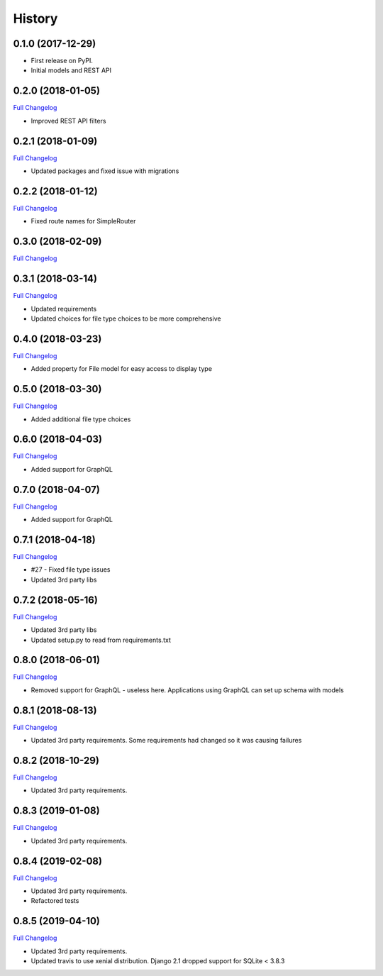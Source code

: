 .. :changelog:

History
-------

0.1.0 (2017-12-29)
++++++++++++++++++

* First release on PyPI.
* Initial models and REST API

0.2.0 (2018-01-05)
++++++++++++++++++

`Full Changelog <https://github.com/chopdgd/django-data-sources-tracking/compare/v0.1.0...v0.2.0>`_

* Improved REST API filters

0.2.1 (2018-01-09)
++++++++++++++++++

`Full Changelog <https://github.com/chopdgd/django-data-sources-tracking/compare/v0.2.0...v0.2.1>`_

* Updated packages and fixed issue with migrations

0.2.2 (2018-01-12)
++++++++++++++++++

`Full Changelog <https://github.com/chopdgd/django-data-sources-tracking/compare/v0.2.1...v0.2.2>`_

* Fixed route names for SimpleRouter

0.3.0 (2018-02-09)
++++++++++++++++++

`Full Changelog <https://github.com/chopdgd/django-data-sources-tracking/compare/v0.2.2...v0.3.0>`_

0.3.1 (2018-03-14)
++++++++++++++++++

`Full Changelog <https://github.com/chopdgd/django-data-sources-tracking/compare/v0.3.0...v0.3.1>`_

* Updated requirements
* Updated choices for file type choices to be more comprehensive

0.4.0 (2018-03-23)
++++++++++++++++++

`Full Changelog <https://github.com/chopdgd/django-data-sources-tracking/compare/v0.3.1...v0.4.0>`_

* Added property for File model for easy access to display type


0.5.0 (2018-03-30)
++++++++++++++++++

`Full Changelog <https://github.com/chopdgd/django-data-sources-tracking/compare/v0.4.0...v0.5.0>`_

* Added additional file type choices

0.6.0 (2018-04-03)
++++++++++++++++++

`Full Changelog <https://github.com/chopdgd/django-data-sources-tracking/compare/v0.5.0...v0.6.0>`_

* Added support for GraphQL

0.7.0 (2018-04-07)
++++++++++++++++++

`Full Changelog <https://github.com/chopdgd/django-data-sources-tracking/compare/v0.6.0...v0.7.0>`_

* Added support for GraphQL

0.7.1 (2018-04-18)
++++++++++++++++++

`Full Changelog <https://github.com/chopdgd/django-data-sources-tracking/compare/v0.7.0...v0.7.1>`_

* #27 - Fixed file type issues
* Updated 3rd party libs

0.7.2 (2018-05-16)
++++++++++++++++++

`Full Changelog <https://github.com/chopdgd/django-data-sources-tracking/compare/v0.7.1...v0.7.2>`_

* Updated 3rd party libs
* Updated setup.py to read from requirements.txt

0.8.0 (2018-06-01)
++++++++++++++++++

`Full Changelog <https://github.com/chopdgd/django-data-sources-tracking/compare/v0.7.2...v0.8.0>`_

* Removed support for GraphQL - useless here.  Applications using GraphQL can set up schema with models

0.8.1 (2018-08-13)
++++++++++++++++++

`Full Changelog <https://github.com/chopdgd/django-data-sources-tracking/compare/v0.8.0...v0.8.1>`_

* Updated 3rd party requirements. Some requirements had changed so it was causing failures

0.8.2 (2018-10-29)
++++++++++++++++++

`Full Changelog <https://github.com/chopdgd/django-data-sources-tracking/compare/v0.8.1...v0.8.2>`_

* Updated 3rd party requirements.

0.8.3 (2019-01-08)
++++++++++++++++++

`Full Changelog <https://github.com/chopdgd/django-data-sources-tracking/compare/v0.8.2...v0.8.3>`_

* Updated 3rd party requirements.

0.8.4 (2019-02-08)
++++++++++++++++++

`Full Changelog <https://github.com/chopdgd/django-data-sources-tracking/compare/v0.8.3...v0.8.4>`_

* Updated 3rd party requirements.
* Refactored tests

0.8.5 (2019-04-10)
++++++++++++++++++

`Full Changelog <https://github.com/chopdgd/django-data-sources-tracking/compare/v0.8.4...v0.8.5>`_

* Updated 3rd party requirements.
* Updated travis to use xenial distribution. Django 2.1 dropped support for SQLite < 3.8.3
